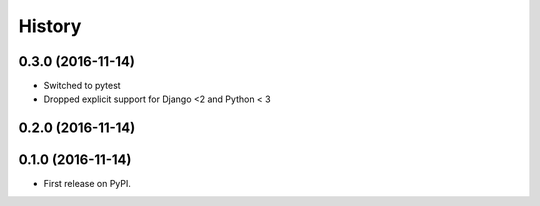 .. :changelog:

History
-------
0.3.0 (2016-11-14)
++++++++++++++++++

* Switched to pytest
* Dropped explicit support for Django <2 and Python < 3

0.2.0 (2016-11-14)
++++++++++++++++++


0.1.0 (2016-11-14)
++++++++++++++++++

* First release on PyPI.

